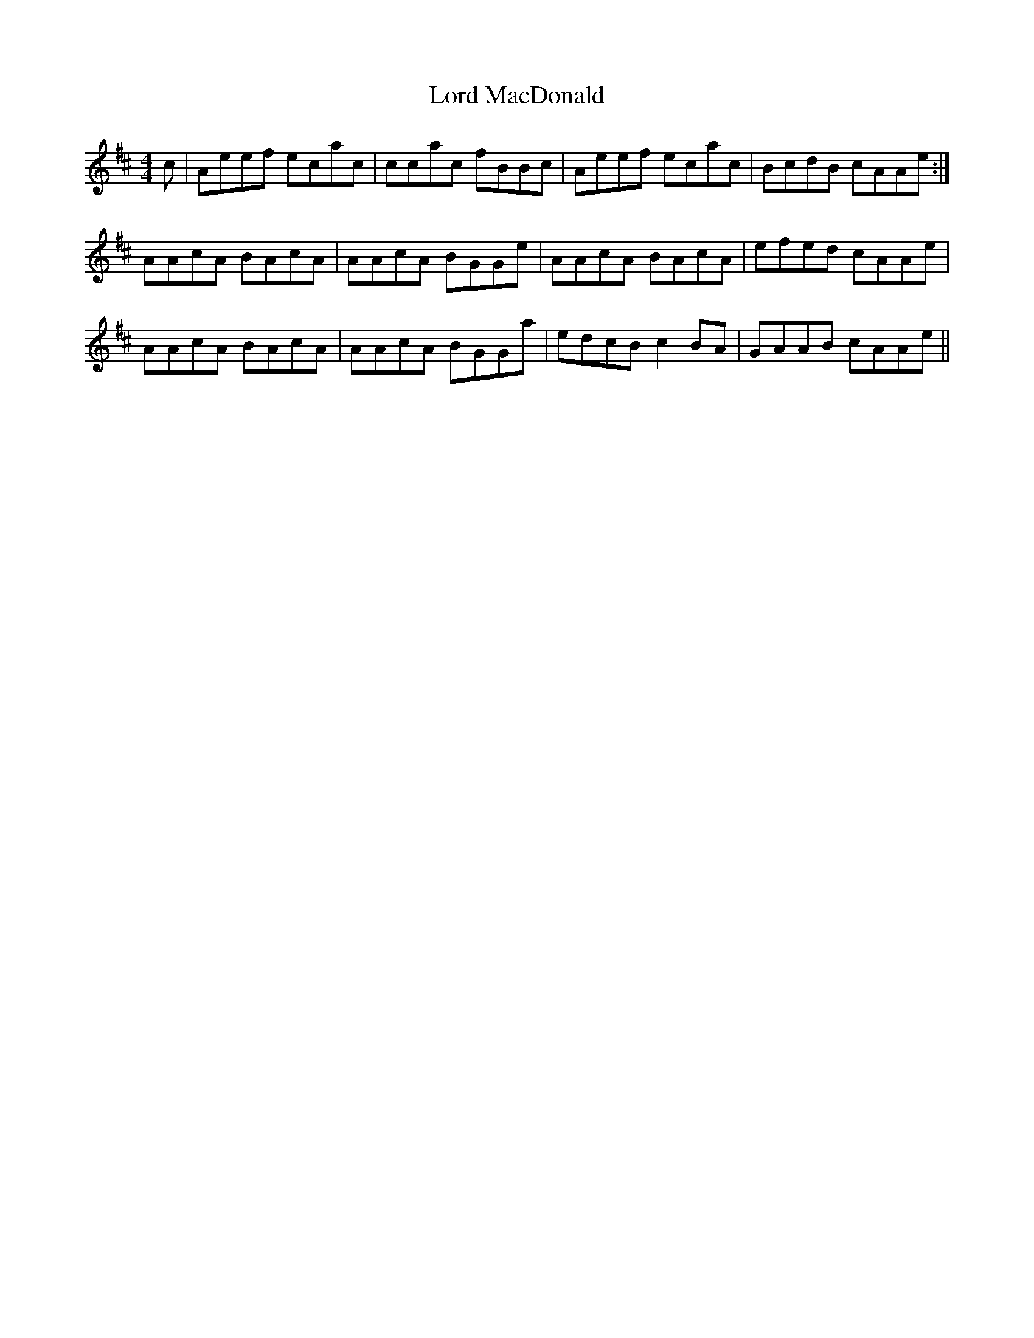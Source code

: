 X: 24204
T: Lord MacDonald
R: reel
M: 4/4
K: Amixolydian
c|Aeef ecac|ccac fBBc|Aeef ecac|BcdB cAAe:|
AAcA BAcA|AAcA BGGe|AAcA BAcA|efed cAAe|
AAcA BAcA|AAcA BGGa|edcB c2 BA|GAAB cAAe||

